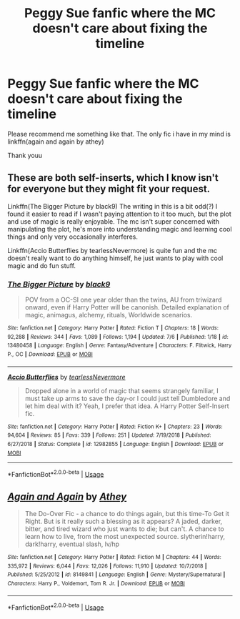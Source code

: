 #+TITLE: Peggy Sue fanfic where the MC doesn't care about fixing the timeline

* Peggy Sue fanfic where the MC doesn't care about fixing the timeline
:PROPERTIES:
:Author: alamptr
:Score: 4
:DateUnix: 1594275916.0
:DateShort: 2020-Jul-09
:FlairText: Request
:END:
Please recommend me something like that. The only fic i have in my mind is linkffn(again and again by athey)

Thank youu


** These are both self-inserts, which I know isn't for everyone but they might fit your request.

Linkffn(The Bigger Picture by black9) The writing in this is a bit odd(?) I found it easier to read if I wasn't paying attention to it too much, but the plot and use of magic is really enjoyable. The mc isn't super concerned with manipulating the plot, he's more into understanding magic and learning cool things and only very occasionally interferes.

Linkffn(Accio Butterflies by tearlessNevermore) is quite fun and the mc doesn't really want to do anything himself, he just wants to play with cool magic and do fun stuff.
:PROPERTIES:
:Author: Spiffy_Orchid
:Score: 3
:DateUnix: 1594329749.0
:DateShort: 2020-Jul-10
:END:

*** [[https://www.fanfiction.net/s/13480458/1/][*/The Bigger Picture/*]] by [[https://www.fanfiction.net/u/12332187/black9][/black9/]]

#+begin_quote
  POV from a OC-SI one year older than the twins, AU from triwizard onward, even if Harry Potter will be canonish. Detailed explanation of magic, animagus, alchemy, rituals, Worldwide scenarios.
#+end_quote

^{/Site/:} ^{fanfiction.net} ^{*|*} ^{/Category/:} ^{Harry} ^{Potter} ^{*|*} ^{/Rated/:} ^{Fiction} ^{T} ^{*|*} ^{/Chapters/:} ^{18} ^{*|*} ^{/Words/:} ^{92,288} ^{*|*} ^{/Reviews/:} ^{344} ^{*|*} ^{/Favs/:} ^{1,089} ^{*|*} ^{/Follows/:} ^{1,194} ^{*|*} ^{/Updated/:} ^{7/6} ^{*|*} ^{/Published/:} ^{1/18} ^{*|*} ^{/id/:} ^{13480458} ^{*|*} ^{/Language/:} ^{English} ^{*|*} ^{/Genre/:} ^{Fantasy/Adventure} ^{*|*} ^{/Characters/:} ^{F.} ^{Flitwick,} ^{Harry} ^{P.,} ^{OC} ^{*|*} ^{/Download/:} ^{[[http://www.ff2ebook.com/old/ffn-bot/index.php?id=13480458&source=ff&filetype=epub][EPUB]]} ^{or} ^{[[http://www.ff2ebook.com/old/ffn-bot/index.php?id=13480458&source=ff&filetype=mobi][MOBI]]}

--------------

[[https://www.fanfiction.net/s/12982855/1/][*/Accio Butterflies/*]] by [[https://www.fanfiction.net/u/9726526/tearlessNevermore][/tearlessNevermore/]]

#+begin_quote
  Dropped alone in a world of magic that seems strangely familiar, I must take up arms to save the day-or I could just tell Dumbledore and let him deal with it? Yeah, I prefer that idea. A Harry Potter Self-Insert fic.
#+end_quote

^{/Site/:} ^{fanfiction.net} ^{*|*} ^{/Category/:} ^{Harry} ^{Potter} ^{*|*} ^{/Rated/:} ^{Fiction} ^{K+} ^{*|*} ^{/Chapters/:} ^{23} ^{*|*} ^{/Words/:} ^{94,604} ^{*|*} ^{/Reviews/:} ^{85} ^{*|*} ^{/Favs/:} ^{339} ^{*|*} ^{/Follows/:} ^{251} ^{*|*} ^{/Updated/:} ^{7/19/2018} ^{*|*} ^{/Published/:} ^{6/27/2018} ^{*|*} ^{/Status/:} ^{Complete} ^{*|*} ^{/id/:} ^{12982855} ^{*|*} ^{/Language/:} ^{English} ^{*|*} ^{/Download/:} ^{[[http://www.ff2ebook.com/old/ffn-bot/index.php?id=12982855&source=ff&filetype=epub][EPUB]]} ^{or} ^{[[http://www.ff2ebook.com/old/ffn-bot/index.php?id=12982855&source=ff&filetype=mobi][MOBI]]}

--------------

*FanfictionBot*^{2.0.0-beta} | [[https://github.com/tusing/reddit-ffn-bot/wiki/Usage][Usage]]
:PROPERTIES:
:Author: FanfictionBot
:Score: 2
:DateUnix: 1594329805.0
:DateShort: 2020-Jul-10
:END:


** [[https://www.fanfiction.net/s/8149841/1/][*/Again and Again/*]] by [[https://www.fanfiction.net/u/2328854/Athey][/Athey/]]

#+begin_quote
  The Do-Over Fic - a chance to do things again, but this time-To Get it Right. But is it really such a blessing as it appears? A jaded, darker, bitter, and tired wizard who just wants to die; but can't. A chance to learn how to live, from the most unexpected source. slytherin!harry, dark!harry, eventual slash, lv/hp
#+end_quote

^{/Site/:} ^{fanfiction.net} ^{*|*} ^{/Category/:} ^{Harry} ^{Potter} ^{*|*} ^{/Rated/:} ^{Fiction} ^{M} ^{*|*} ^{/Chapters/:} ^{44} ^{*|*} ^{/Words/:} ^{335,972} ^{*|*} ^{/Reviews/:} ^{6,044} ^{*|*} ^{/Favs/:} ^{12,026} ^{*|*} ^{/Follows/:} ^{11,910} ^{*|*} ^{/Updated/:} ^{10/7/2018} ^{*|*} ^{/Published/:} ^{5/25/2012} ^{*|*} ^{/id/:} ^{8149841} ^{*|*} ^{/Language/:} ^{English} ^{*|*} ^{/Genre/:} ^{Mystery/Supernatural} ^{*|*} ^{/Characters/:} ^{Harry} ^{P.,} ^{Voldemort,} ^{Tom} ^{R.} ^{Jr.} ^{*|*} ^{/Download/:} ^{[[http://www.ff2ebook.com/old/ffn-bot/index.php?id=8149841&source=ff&filetype=epub][EPUB]]} ^{or} ^{[[http://www.ff2ebook.com/old/ffn-bot/index.php?id=8149841&source=ff&filetype=mobi][MOBI]]}

--------------

*FanfictionBot*^{2.0.0-beta} | [[https://github.com/tusing/reddit-ffn-bot/wiki/Usage][Usage]]
:PROPERTIES:
:Author: FanfictionBot
:Score: 1
:DateUnix: 1594275933.0
:DateShort: 2020-Jul-09
:END:
